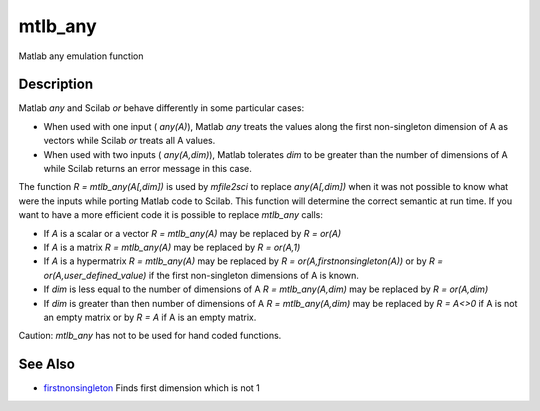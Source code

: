 


mtlb_any
========

Matlab any emulation function



Description
~~~~~~~~~~~

Matlab `any` and Scilab `or` behave differently in some particular
cases:


+ When used with one input ( `any(A)`), Matlab `any` treats the values
  along the first non-singleton dimension of A as vectors while Scilab
  `or` treats all A values.
+ When used with two inputs ( `any(A,dim)`), Matlab tolerates `dim` to
  be greater than the number of dimensions of A while Scilab returns an
  error message in this case.


The function `R = mtlb_any(A[,dim])` is used by `mfile2sci` to replace
`any(A[,dim])` when it was not possible to know what were the inputs
while porting Matlab code to Scilab. This function will determine the
correct semantic at run time. If you want to have a more efficient
code it is possible to replace `mtlb_any` calls:


+ If `A` is a scalar or a vector `R = mtlb_any(A)` may be replaced by
  `R = or(A)`
+ If `A` is a matrix `R = mtlb_any(A)` may be replaced by `R =
  or(A,1)`
+ If `A` is a hypermatrix `R = mtlb_any(A)` may be replaced by `R =
  or(A,firstnonsingleton(A))` or by `R = or(A,user_defined_value)` if
  the first non-singleton dimensions of A is known.
+ If `dim` is less equal to the number of dimensions of A `R =
  mtlb_any(A,dim)` may be replaced by `R = or(A,dim)`
+ If `dim` is greater than then number of dimensions of A `R =
  mtlb_any(A,dim)` may be replaced by `R = A<>0` if A is not an empty
  matrix or by `R = A` if A is an empty matrix.


Caution: `mtlb_any` has not to be used for hand coded functions.



See Also
~~~~~~~~


+ `firstnonsingleton`_ Finds first dimension which is not 1


.. _firstnonsingleton: firstnonsingleton.html


